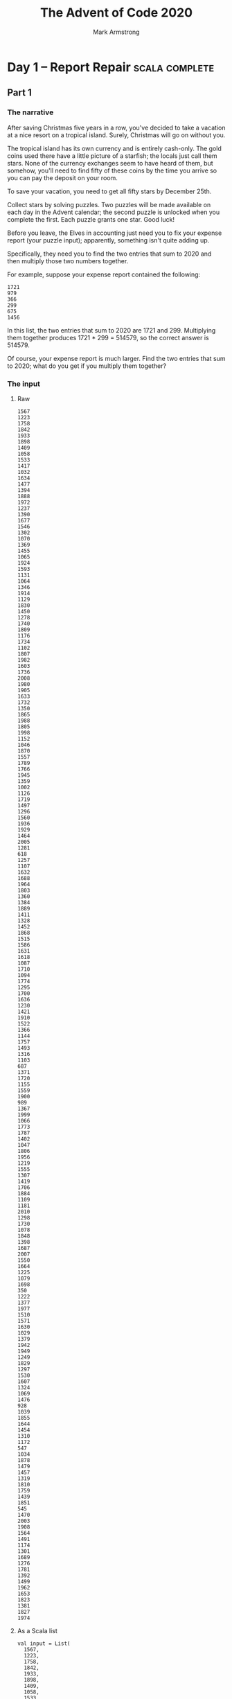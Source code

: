#+Title: The Advent of Code 2020
#+Author: Mark Armstrong
#+Description: A daily coding puzzle challenge from December 2020.
#+Description: My solutions implemented in Scala.

* Day  1 – Report Repair                        :scala:complete:

** Part 1

*** The narrative

After saving Christmas five years in a row, you've decided
to take a vacation at a nice resort on a tropical island.
Surely, Christmas will go on without you.

The tropical island has its own currency and is entirely cash-only.
The gold coins used there have a little picture of a starfish;
the locals just call them stars. None of the currency exchanges
seem to have heard of them, but somehow, you'll need to find
fifty of these coins by the time you arrive so you can pay
the deposit on your room.

To save your vacation, you need to get all fifty stars
by December 25th.

Collect stars by solving puzzles. Two puzzles will be made available
on each day in the Advent calendar; the second puzzle is unlocked
when you complete the first. Each puzzle grants one star. Good luck!

Before you leave, the Elves in accounting just need you
to fix your expense report (your puzzle input); apparently,
something isn't quite adding up.

Specifically, they need you to find the two entries that sum
to 2020 and then multiply those two numbers together.

For example, suppose your expense report contained the following:
#+begin_src text
1721
979
366
299
675
1456
#+end_src
In this list, the two entries that sum to 2020 are 1721 and 299.
Multiplying them together produces 1721 * 299 = 514579, so
the correct answer is 514579.

Of course, your expense report is much larger. Find the two entries
that sum to 2020; what do you get if you multiply them together?

*** The input

**** Raw

#+name: day1-input-raw
#+begin_src text
1567
1223
1758
1842
1933
1898
1409
1058
1533
1417
1032
1634
1477
1394
1888
1972
1237
1390
1677
1546
1302
1070
1369
1455
1065
1924
1593
1131
1064
1346
1914
1129
1830
1450
1278
1740
1809
1176
1734
1102
1807
1982
1603
1736
2008
1980
1905
1633
1732
1350
1865
1988
1805
1998
1152
1046
1870
1557
1789
1766
1945
1359
1002
1126
1719
1497
1296
1560
1936
1929
1464
2005
1281
618
1257
1107
1632
1688
1964
1803
1360
1384
1889
1411
1328
1452
1868
1515
1586
1631
1618
1087
1710
1094
1774
1295
1700
1636
1230
1421
1910
1522
1366
1144
1757
1493
1316
1103
687
1371
1720
1155
1559
1900
989
1367
1999
1066
1773
1787
1402
1047
1806
1956
1219
1555
1307
1419
1706
1884
1109
1181
2010
1298
1730
1078
1848
1398
1687
2007
1550
1664
1225
1079
1698
350
1222
1377
1977
1510
1571
1630
1029
1379
1942
1949
1249
1829
1297
1530
1607
1324
1069
1476
928
1039
1855
1644
1454
1310
1172
547
1034
1878
1479
1457
1319
1810
1759
1439
1851
545
1470
2003
1908
1564
1491
1174
1301
1689
1276
1781
1392
1499
1962
1653
1823
1381
1827
1974
#+end_src

**** As a Scala list

#+name: day1-input-scala
#+begin_src amm
val input = List(
  1567,
  1223,
  1758,
  1842,
  1933,
  1898,
  1409,
  1058,
  1533,
  1417,
  1032,
  1634,
  1477,
  1394,
  1888,
  1972,
  1237,
  1390,
  1677,
  1546,
  1302,
  1070,
  1369,
  1455,
  1065,
  1924,
  1593,
  1131,
  1064,
  1346,
  1914,
  1129,
  1830,
  1450,
  1278,
  1740,
  1809,
  1176,
  1734,
  1102,
  1807,
  1982,
  1603,
  1736,
  2008,
  1980,
  1905,
  1633,
  1732,
  1350,
  1865,
  1988,
  1805,
  1998,
  1152,
  1046,
  1870,
  1557,
  1789,
  1766,
  1945,
  1359,
  1002,
  1126,
  1719,
  1497,
  1296,
  1560,
  1936,
  1929,
  1464,
  2005,
  1281,
  618 ,
  1257,
  1107,
  1632,
  1688,
  1964,
  1803,
  1360,
  1384,
  1889,
  1411,
  1328,
  1452,
  1868,
  1515,
  1586,
  1631,
  1618,
  1087,
  1710,
  1094,
  1774,
  1295,
  1700,
  1636,
  1230,
  1421,
  1910,
  1522,
  1366,
  1144,
  1757,
  1493,
  1316,
  1103,
  687 ,
  1371,
  1720,
  1155,
  1559,
  1900,
  989 ,
  1367,
  1999,
  1066,
  1773,
  1787,
  1402,
  1047,
  1806,
  1956,
  1219,
  1555,
  1307,
  1419,
  1706,
  1884,
  1109,
  1181,
  2010,
  1298,
  1730,
  1078,
  1848,
  1398,
  1687,
  2007,
  1550,
  1664,
  1225,
  1079,
  1698,
  350 ,
  1222,
  1377,
  1977,
  1510,
  1571,
  1630,
  1029,
  1379,
  1942,
  1949,
  1249,
  1829,
  1297,
  1530,
  1607,
  1324,
  1069,
  1476,
  928 ,
  1039,
  1855,
  1644,
  1454,
  1310,
  1172,
  547 ,
  1034,
  1878,
  1479,
  1457,
  1319,
  1810,
  1759,
  1439,
  1851,
  545 ,
  1470,
  2003,
  1908,
  1564,
  1491,
  1174,
  1301,
  1689,
  1276,
  1781,
  1392,
  1499,
  1962,
  1653,
  1823,
  1381,
  1827,
  1974)
#+end_src

*** The code

**** The workhorses

The intuitive solution is to perform a a double walkthrough
of the list; walk through and, at each element ~e~,
perform another walkthrough and at each element ~e'~,
check if the sum of ~e~ and ~e'~ is the specified constant ~2020~.

Rather than perform the second walkthrough manually, we make use of
the ~collectFirst~ method for sequences;
see the sequence [[https://www.scala-lang.org/api/2.12.0/scala/collection/Seq.html][documentation]].
#+name: summing_pair
#+begin_src amm
/**
  * Find a pair of elements in `xs` which sum to `sum`,
  * if such elements exist.
  * If multiple such pairs exist, returns the pair
  * whose first element has the lowest index and
  * whose second element has the lowest index amongst
  * candidates to pair with that first element.
  */
def summing_pair(xs : Seq[Int], sum: Int): Option[Tuple2[Int,Int]] = xs match {
  case Nil => None
  case fst :: rest =>
    rest.collectFirst({case snd if fst + snd == sum => (fst,snd)}) match {
      case Some(pair) => Some(pair)
      case None => summing_pair(rest, sum)
    }
}
#+end_src

#+RESULTS: summing_pair
: defined function summing_pair

**** The answer

Now we apply that method to the provided input,
then match on it to produce the product of the pair.
#+begin_src amm :noweb yes
<<day1-input-scala>>
<<summing_pair>>

summing_pair(input,2020) match {
  case Some((fst,snd)) => println(s"The product of the summing pair is ${fst * snd}.")
  case None => println("Summing pair not found.")
}
#+end_src

#+RESULTS:
#+begin_example
The product of the summing pair is 866436.
input: List[Int] = List(
  1567,
  1223,
  1758,
  1842,
  1933,
  1898,
  1409,
  1058,
  1533,
  1417,
  1032,
  1634,
  1477,
  1394,
  1888,
  1972,
  1237,
  1390,
  1677,
  1546,
  1302,
  1070,
  1369,
...
defined function summing_pair
#+end_example

** Part 2

*** The narrative

The Elves in accounting are thankful for your help; one of them
even offers you a starfish coin they had left over from a past vacation.
They offer you a second one if you can find three numbers
in your expense report that meet the same criteria.

Using the above example again, the three entries that
sum to 2020 are 979, 366, and 675. Multiplying them together
produces the answer, 241861950.

In your expense report, what is the product of the three
entries that sum to 2020?

*** The input

…is the same as above.

*** The code

**** The workhorse

This generalisation of the problem requires that we move away
from the use of a tuple; of course we could move to a triple instead,
but we may as well generalise to returning a sequence of a given length.

This time we will need to recurse on the new argument ~n~ when
in the inner “loop”.
#+name: summing_seq
#+begin_src amm
/**
 ,* Find a sequence of elements of length `n`
 ,* in `xs` which sum to `sum`,
 ,* if such elements exist.
 ,* If multiple such sequences exist, returns the sequence
 ,* whose first element has the lowest index and
 ,* whose second element has the lowest index amongst
 ,* candidates to pair with that first element, etc.
 ,*/
def summing_seq(xs : Seq[Int], sum: Int, n:Int): Either[String,List[Int]] = n match {
  case 0 if sum == 0 => Right(Nil)
  case 0             => Left("Ran out of return space with some leftover amount.")
  case n if n > 0 => xs match {
    case Nil => Left("Ran out of elements with some leftover amount.")
    case fst :: rest if sum >= fst =>
      summing_seq(rest, sum-fst, n-1) match {
        case Right(ys) => Right(fst :: ys)
        case Left(_) => summing_seq(rest,sum,n)
      }
    case _ :: rest => summing_seq(rest,sum,n)
  }
  case n if n < 0 => Left("Cannot sum many negative elements")
}
#+end_src

#+RESULTS: summing_seq
: defined function summing_seq

**** The answer

Now we apply that method to the provided input,
then match on it to extract the list and take its product.
#+begin_src amm :noweb yes :results output
<<day1-input-scala>>
<<summing_seq>>

summing_seq(input,2020,3) match {
  case Right(l) => println(s"The product of the summing triple is ${l.product}.")
  case Left(s) => println(s"Summing triple not found; error ${s}.")
}
#+end_src

#+RESULTS:
#+begin_example
The product of the summing triple is 276650720.
input: List[Int] = List(
  1567,
  1223,
  1758,
  1842,
  1933,
  1898,
  1409,
  1058,
  1533,
  1417,
  1032,
  1634,
  1477,
  1394,
  1888,
  1972,
  1237,
  1390,
  1677,
  1546,
  1302,
  1070,
  1369,
  1455,
  1065,
  1924,
  1593,
  1131,
  1064,
  1346,
  1914,
  1129,
  1830,
  1450,
...
defined function summing_seq
#+end_example

* Day  2 – ???
* Day  3 – ???
* Day  4 – ???
* Day  5 – ???
* Day  6 – ???
* Day  7 – ???
* Day  8 – ???
* Day  9 – ???
* Day 10 – ???
* Day 11 – ???
* Day 12 – ???
* Day 13 – ???
* Day 14 – ???
* Day 15 – ???
* Day 16 – ???
* Day 17 – ???
* Day 18 – ???
* Day 19 – ???
* Day 20 – ???
* Day 21 – ???
* Day 22 – ???
* Day 23 – ???
* Day 24 – ???
* Day 25 – ???
